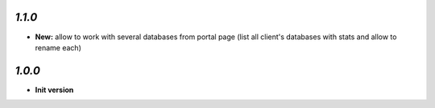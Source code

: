 `1.1.0`
------------

- **New:** allow to work with several databases from portal page (list all client's databases with stats and allow to rename each)

`1.0.0`
------------

- **Init version**
